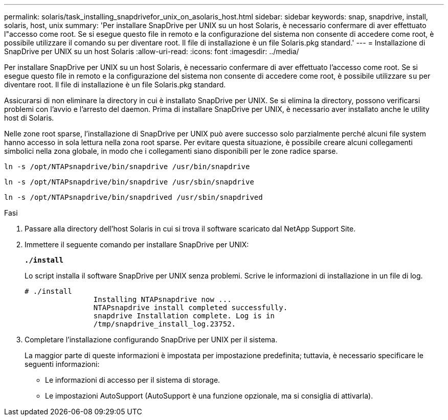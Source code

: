 ---
permalink: solaris/task_installing_snapdrivefor_unix_on_asolaris_host.html 
sidebar: sidebar 
keywords: snap, snapdrive, install, solaris, host, unix 
summary: 'Per installare SnapDrive per UNIX su un host Solaris, è necessario confermare di aver effettuato l"accesso come root. Se si esegue questo file in remoto e la configurazione del sistema non consente di accedere come root, è possibile utilizzare il comando su per diventare root. Il file di installazione è un file Solaris.pkg standard.' 
---
= Installazione di SnapDrive per UNIX su un host Solaris
:allow-uri-read: 
:icons: font
:imagesdir: ../media/


[role="lead"]
Per installare SnapDrive per UNIX su un host Solaris, è necessario confermare di aver effettuato l'accesso come root. Se si esegue questo file in remoto e la configurazione del sistema non consente di accedere come root, è possibile utilizzare `su` per diventare root. Il file di installazione è un file Solaris.pkg standard.

Assicurarsi di non eliminare la directory in cui è installato SnapDrive per UNIX. Se si elimina la directory, possono verificarsi problemi con l'avvio e l'arresto del daemon. Prima di installare SnapDrive per UNIX, è necessario aver installato anche le utility host di Solaris.

Nelle zone root sparse, l'installazione di SnapDrive per UNIX può avere successo solo parzialmente perché alcuni file system hanno accesso in sola lettura nella zona root sparse. Per evitare questa situazione, è possibile creare alcuni collegamenti simbolici nella zona globale, in modo che i collegamenti siano disponibili per le zone radice sparse.

`ln -s /opt/NTAPsnapdrive/bin/snapdrive /usr/bin/snapdrive`

`ln -s /opt/NTAPsnapdrive/bin/snapdrive /usr/sbin/snapdrive`

`ln -s /opt/NTAPsnapdrive/bin/snapdrived /usr/sbin/snapdrived`

.Fasi
. Passare alla directory dell'host Solaris in cui si trova il software scaricato dal NetApp Support Site.
. Immettere il seguente comando per installare SnapDrive per UNIX:
+
`*./install*`

+
Lo script installa il software SnapDrive per UNIX senza problemi. Scrive le informazioni di installazione in un file di log.

+
[listing]
----
# ./install
		Installing NTAPsnapdrive now ...
		NTAPsnapdrive install completed successfully.
		snapdrive Installation complete. Log is in
		/tmp/snapdrive_install_log.23752.
----
. Completare l'installazione configurando SnapDrive per UNIX per il sistema.
+
La maggior parte di queste informazioni è impostata per impostazione predefinita; tuttavia, è necessario specificare le seguenti informazioni:

+
** Le informazioni di accesso per il sistema di storage.
** Le impostazioni AutoSupport (AutoSupport è una funzione opzionale, ma si consiglia di attivarla).



